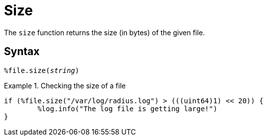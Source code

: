 = Size

The `size` function returns the size (in bytes) of the given file.

[#syntax]
== Syntax

`%file.size(_string_)`

.Return: _uint64_

.Checking the size of a file
====
[source,unlang]
----
if (%file.size("/var/log/radius.log") > (((uint64)1) << 20)) {
	%log.info("The log file is getting large!")
}
----
====
